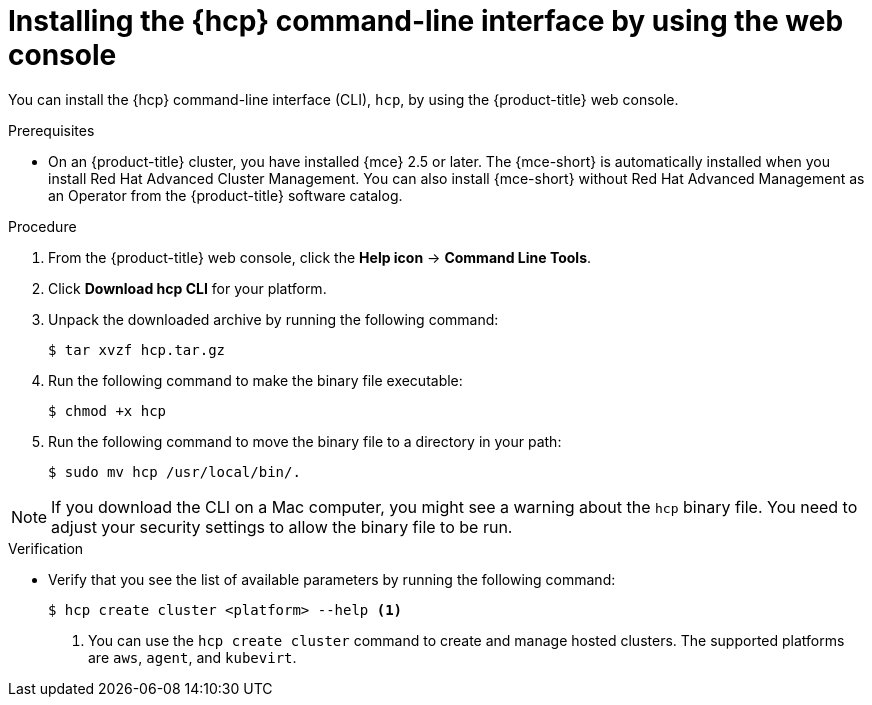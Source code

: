 // Module included in the following assemblies:
// * hosted-control-planes/hcp-prepare/hcp-cli.adoc

:_mod-docs-content-type: PROCEDURE
[id="hcp-cli-console_{context}"]
= Installing the {hcp} command-line interface by using the web console

You can install the {hcp} command-line interface (CLI), `hcp`, by using the {product-title} web console.

.Prerequisites

* On an {product-title} cluster, you have installed {mce} 2.5 or later. The {mce-short} is automatically installed when you install Red{nbsp}Hat Advanced Cluster Management. You can also install {mce-short} without Red{nbsp}Hat Advanced Management as an Operator from the {product-title} software catalog.

.Procedure

. From the {product-title} web console, click the *Help icon* -> *Command Line Tools*.

. Click *Download hcp CLI* for your platform.

. Unpack the downloaded archive by running the following command:
+
[source,terminal]
----
$ tar xvzf hcp.tar.gz
----

. Run the following command to make the binary file executable:
+
[source,terminal]
----
$ chmod +x hcp
----

. Run the following command to move the binary file to a directory in your path:
+
[source,terminal]
----
$ sudo mv hcp /usr/local/bin/.
----

[NOTE]
====
If you download the CLI on a Mac computer, you might see a warning about the `hcp` binary file. You need to adjust your security settings to allow the binary file to be run.
==== 

.Verification

* Verify that you see the list of available parameters by running the following command:
+
[source,terminal]
----
$ hcp create cluster <platform> --help <1>
----
+
<1> You can use the `hcp create cluster` command to create and manage hosted clusters. The supported platforms are `aws`, `agent`, and `kubevirt`.
